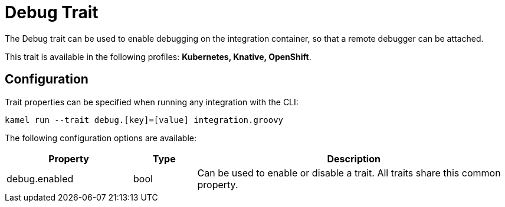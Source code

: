 = Debug Trait

// Start of autogenerated code - DO NOT EDIT! (description)
The Debug trait can be used to enable debugging on the integration container,
so that a remote debugger can be attached.


This trait is available in the following profiles: **Kubernetes, Knative, OpenShift**.

// End of autogenerated code - DO NOT EDIT! (description)
// Start of autogenerated code - DO NOT EDIT! (configuration)
== Configuration

Trait properties can be specified when running any integration with the CLI:
```
kamel run --trait debug.[key]=[value] integration.groovy
```
The following configuration options are available:

[cols="2,1,5a"]
|===
|Property | Type | Description

| debug.enabled
| bool
| Can be used to enable or disable a trait. All traits share this common property.

|===

// End of autogenerated code - DO NOT EDIT! (configuration)
